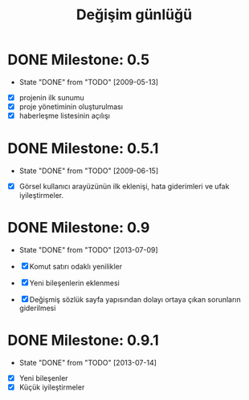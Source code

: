 #+TITLE: Değişim günlüğü
* DONE Milestone: 0.5
  - State "DONE"       from "TODO"           [2009-05-13]

+ [X] projenin ilk sunumu
+ [X] proje yönetiminin oluşturulması
+ [X] haberleşme listesinin açılışı 

* DONE Milestone: 0.5.1
  - State "DONE"       from "TODO"       [2009-06-15]

+ [X] Görsel kullanıcı arayüzünün ilk eklenişi, hata giderimleri ve ufak iyileştirmeler.
    
* DONE Milestone: 0.9
  - State "DONE"       from "TODO"       [2013-07-09]

  + [X]     Komut satırı odaklı yenilikler
  + [X]     Yeni bileşenlerin eklenmesi
  + [X]     Değişmiş sözlük sayfa yapısından dolayı ortaya çıkan sorunların giderilmesi 
  
* DONE Milestone: 0.9.1
  - State "DONE"       from "TODO"       [2013-07-14]

+ [X] Yeni bileşenler
+ [X] Küçük iyileştirmeler


